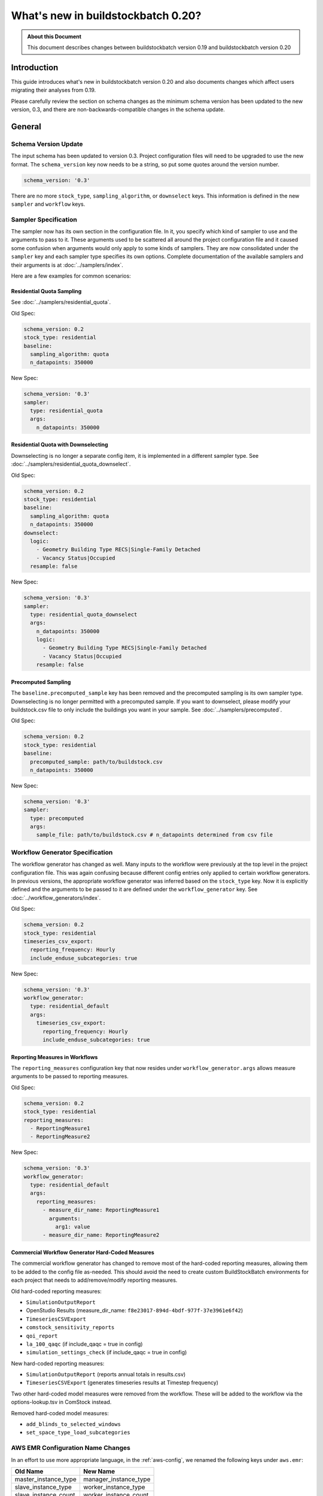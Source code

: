 ===================================
What's new in buildstockbatch 0.20?
===================================

.. admonition:: About this Document

    This document describes changes between buildstockbatch version 0.19 and buildstockbatch version 0.20

Introduction
============

This guide introduces what's new in buildstockbatch version 0.20 and also
documents changes which affect users migrating their analyses from 0.19.

Please carefully review the section on schema changes as the minimum schema
version has been updated to the new version, 0.3, and there are
non-backwards-compatible changes in the schema update.

General
=======

Schema Version Update
---------------------

The input schema has been updated to version 0.3. Project configuration files
will need to be upgraded to use the new format. The ``schema_version`` key now
needs to be a string, so put some quotes around the version number.

.. code-block:: yaml

    schema_version: '0.3'

There are no more ``stock_type``, ``sampling_algorithm``, or ``downselect``
keys. This information is defined in the new ``sampler`` and ``workflow`` keys.

Sampler Specification
---------------------

The sampler now has its own section in the configuration file. In it, you
specify which kind of sampler to use and the arguments to pass to it. These
arguments used to be scattered all around the project configuration file and it
caused some confusion when arguments would only apply to some kinds of samplers.
They are now consolidated under the ``sampler`` key and each sampler type
specifies its own options. Complete documentation of the available samplers and
their arguments is at :doc:`../samplers/index`.


Here are a few examples for common scenarios:

Residential Quota Sampling
~~~~~~~~~~~~~~~~~~~~~~~~~~

See :doc:`../samplers/residential_quota`.

Old Spec:

.. code-block:: yaml

    schema_version: 0.2
    stock_type: residential
    baseline:
      sampling_algorithm: quota
      n_datapoints: 350000

New Spec:

.. code-block:: yaml

    schema_version: '0.3'
    sampler:
      type: residential_quota
      args:
        n_datapoints: 350000

Residential Quota with Downselecting
~~~~~~~~~~~~~~~~~~~~~~~~~~~~~~~~~~~~

Downselecting is no longer a separate config item, it is implemented in a
different sampler type. See :doc:`../samplers/residential_quota_downselect`.

Old Spec:

.. code-block:: yaml

    schema_version: 0.2
    stock_type: residential
    baseline:
      sampling_algorithm: quota
      n_datapoints: 350000
    downselect:
      logic:
        - Geometry Building Type RECS|Single-Family Detached
        - Vacancy Status|Occupied
      resample: false

New Spec:

.. code-block:: yaml

    schema_version: '0.3'
    sampler:
      type: residential_quota_downselect
      args:
        n_datapoints: 350000
        logic:
          - Geometry Building Type RECS|Single-Family Detached
          - Vacancy Status|Occupied
        resample: false

Precomputed Sampling
~~~~~~~~~~~~~~~~~~~~

The ``baseline.precomputed_sample`` key has been removed and the precomputed
sampling is its own sampler type. Downselecting is no longer permitted with a
precomputed sample. If you want to downselect, please modify your buildstock.csv
file to only include the buildings you want in your sample. See
:doc:`../samplers/precomputed`.

Old Spec:

.. code-block:: yaml

    schema_version: 0.2
    stock_type: residential
    baseline:
      precomputed_sample: path/to/buildstock.csv
      n_datapoints: 350000

New Spec:

.. code-block:: yaml

    schema_version: '0.3'
    sampler:
      type: precomputed
      args:
        sample_file: path/to/buildstock.csv # n_datapoints determined from csv file

Workflow Generator Specification
--------------------------------

The workflow generator has changed as well. Many inputs to the workflow were
previously at the top level in the project configuration file. This was again
confusing because different config entries only applied to certain workflow
generators. In previous versions, the appropriate workflow generator was
inferred based on the ``stock_type`` key. Now it is explicitly defined and the
arguments to be passed to it are defined under the ``workflow_generator`` key.
See :doc:`../workflow_generators/index`.

Old Spec:

.. code-block:: yaml

    schema_version: 0.2
    stock_type: residential
    timeseries_csv_export:
      reporting_frequency: Hourly
      include_enduse_subcategories: true

New Spec:

.. code-block:: yaml

    schema_version: '0.3'
    workflow_generator:
      type: residential_default
      args:
        timeseries_csv_export:
          reporting_frequency: Hourly
          include_enduse_subcategories: true

Reporting Measures in Workflows
~~~~~~~~~~~~~~~~~~~~~~~~~~~~~~~

The ``reporting_measures`` configuration key that now resides under ``workflow_generator.args``
allows measure arguments to be passed to reporting measures. 

Old Spec:

.. code-block:: yaml

    schema_version: 0.2
    stock_type: residential
    reporting_measures:
      - ReportingMeasure1
      - ReportingMeasure2

New Spec:

.. code-block:: yaml

    schema_version: '0.3'
    workflow_generator:
      type: residential_default
      args:
        reporting_measures:
          - measure_dir_name: ReportingMeasure1
            arguments:
              arg1: value
          - measure_dir_name: ReportingMeasure2


Commercial Workflow Generator Hard-Coded Measures
~~~~~~~~~~~~~~~~~~~~~~~~~~~~~~~~~~~~~~~~~~~~~~~~~

The commercial workflow generator has changed to remove most of the hard-coded
reporting measures, allowing them to be added to the config file as-needed.
This should avoid the need to create custom BuildStockBatch environments
for each project that needs to add/remove/modify reporting measures.

Old hard-coded reporting measures:

- ``SimulationOutputReport``
- OpenStudio Results (measure_dir_name: ``f8e23017-894d-4bdf-977f-37e3961e6f42``)
- ``TimeseriesCSVExport``
- ``comstock_sensitivity_reports``
- ``qoi_report``
- ``la_100_qaqc`` (if include_qaqc = true in config)
- ``simulation_settings_check`` (if include_qaqc = true in config)

New hard-coded reporting measures:

- ``SimulationOutputReport`` (reports annual totals in results.csv)
- ``TimeseriesCSVExport`` (generates timeseries results at Timestep frequency)

Two other hard-coded model measures were removed from the workflow.  These will
be added to the workflow via the options-lookup.tsv in ComStock instead.

Removed hard-coded model measures:

- ``add_blinds_to_selected_windows``
- ``set_space_type_load_subcategories``

AWS EMR Configuration Name Changes
----------------------------------

In an effort to use more appropriate language, in the :ref:`aws-config`, we
renamed the following keys under ``aws.emr``:

+----------------------+-----------------------+
|       Old Name       |       New Name        |
+======================+=======================+
| master_instance_type | manager_instance_type |
+----------------------+-----------------------+
| slave_instance_type  | worker_instance_type  |
+----------------------+-----------------------+
| slave_instance_count | worker_instance_count |
+----------------------+-----------------------+


Keep Individual Timeseries
--------------------------

For some applications it is helpful to keep the timeseries parquet files for
each simulation. Normally, they are aggregated into fewer, larger files. There
was a key introduced in v0.19.1 that enabled this. We moved it to a new home
place in the config file.

Old Spec:

.. code-block:: yaml

    schema_version: 0.2
    eagle:
      postprocessing:
        keep_intermediate_files: true  # default false if omitted

New Spec:

.. code-block:: yaml

    schema_version: '0.3'
    postprocessing:
      keep_individual_timeseries: true  # default false if omitted
